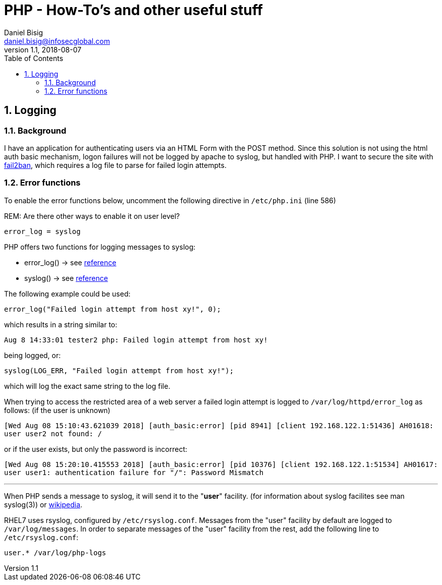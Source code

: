 = PHP - How-To's and other useful stuff
Daniel Bisig <daniel.bisig@infosecglobal.com>
v1.1, 2018-08-07
:doctype: article
//:source-highlighter: coderay
:listing-caption: Listing
//The next line is needed to display the admonition icons
//:icons: font
// Uncomment next line to set page size (default is Letter)
:pdf-page-size: A4
:toc:
:sectnums:
//:stylesheet: golo.css

== Logging

=== Background
I have an application for authenticating users via an HTML Form with the POST method. Since this solution is not using the html auth basic mechanism, logon failures will not be logged by apache to syslog, but handled with PHP. I want to secure the site with https://www.fail2ban.org/[fail2ban], which requires a log file to parse for failed login attempts.

=== Error functions

To enable the error functions below, uncomment the following directive in `/etc/php.ini` (line 586)

REM: Are there other ways to enable it on user level?

 error_log = syslog

PHP offers two functions for logging messages to syslog:

* error_log() -> see http://php.net/manual/en/function.error-log.php[reference]
* syslog() -> see http://php.net/manual/en/function.syslog.php[reference]

The following example could be used:

 error_log("Failed login attempt from host xy!", 0);

which results in a string similar to:

`Aug  8 14:33:01 tester2 php: Failed login attempt from host xy!`

being logged, or:

 syslog(LOG_ERR, "Failed login attempt from host xy!");

which will log the exact same string to the log file.

When trying to access the restricted area of a web server a failed login attempt is logged to `/var/log/httpd/error_log` as follows: (if the user is unknown)

`[Wed Aug 08 15:10:43.621039 2018] [auth_basic:error] [pid 8941] [client 192.168.122.1:51436] AH01618: user user2 not found: /`

or if the user exists, but only the password is incorrect:

`[Wed Aug 08 15:20:10.415553 2018] [auth_basic:error] [pid 10376] [client 192.168.122.1:51534] AH01617: user user1: authentication failure for "/": Password Mismatch`

'''

When PHP sends a message to syslog, it will send it to the "*user*" facility. (for information about syslog facilites see man syslog(3)) or https://en.wikipedia.org/wiki/Syslog[wikipedia].

RHEL7 uses rsyslog, configured by `/etc/rsyslog.conf`. Messages from the "user" facility by default are logged to `/var/log/messages`. In order to separate messages of the "user" facility from the rest, add the following line to  `/etc/rsyslog.conf`:

 user.* /var/log/php-logs
